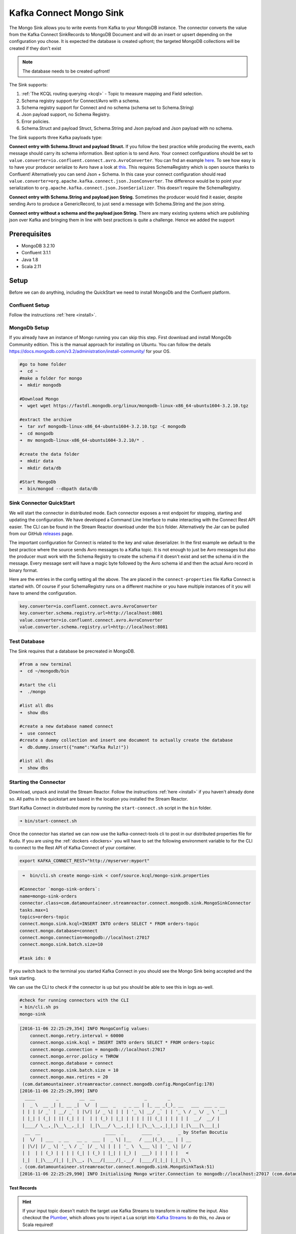 Kafka Connect Mongo Sink
========================

The Mongo Sink allows you to write events from Kafka to your MongoDB instance. The connector converts the value from the Kafka
Connect SinkRecords to MongoDB Document and will do an insert or upsert depending on the configuration you chose. It is expected the
database is created upfront; the targeted MongoDB collections will be created if they don't exist

.. note:: The database needs to be created upfront!

The Sink supports:

1. :ref:`The KCQL routing querying <kcql>` - Topic to measure mapping and Field selection.
2. Schema registry support for Connect/Avro with a schema.
3. Schema registry support for Connect and no schema (schema set to Schema.String)
4. Json payload support, no Schema Registry.
5. Error policies.
6. Schema.Struct and payload Struct, Schema.String and Json payload and Json payload with no schema.

The Sink supports three Kafka payloads type:

**Connect entry with Schema.Struct and payload Struct.** If you follow the best practice while producing the events, each
message should carry its schema information. Best option is to send Avro. Your connect configurations should be set to
``value.converter=io.confluent.connect.avro.AvroConverter``.
You can fnd an example `here <https://github.com/confluentinc/kafka-connect-blog/blob/master/etc/connect-avro-standalone.properties>`__.
To see how easy is to have your producer serialize to Avro have a look at
`this <http://docs.confluent.io/3.0.1/schema-registry/docs/serializer-formatter.html?highlight=kafkaavroserializer>`__.
This requires SchemaRegistry which is open source thanks to Confluent! Alternatively you can send Json + Schema.
In this case your connect configuration should read ``value.converter=org.apache.kafka.connect.json.JsonConverter``.
The difference would be to point your serialization to ``org.apache.kafka.connect.json.JsonSerializer``. This doesn't
require the SchemaRegistry.

**Connect entry with Schema.String and payload json String.** Sometimes the producer would find it easier, despite sending
Avro to produce a GenericRecord, to just send a message with Schema.String and the json string.

**Connect entry without a schema and the payload json String.** There are many existing systems which are publishing json
over Kafka and bringing them in line with best practices is quite a challenge. Hence we added the support

Prerequisites
-------------

-  MongoDB 3.2.10
- Confluent 3.1.1
-  Java 1.8
-  Scala 2.11

Setup
-----

Before we can do anything, including the QuickStart we need to install MongoDb and the Confluent platform.

Confluent Setup
~~~~~~~~~~~~~~~

Follow the instructions :ref:`here <install>`.

MongoDb Setup
~~~~~~~~~~~~~~~

If you already have an instance of Mongo running you can skip this step.
First download and install MongoDb Community edition. This is the manual approach for installing on Ubuntu. You can
follow the details https://docs.mongodb.com/v3.2/administration/install-community/ for your OS.

.. sourcecode:: bash

    #go to home folder
    ➜  cd ~
    #make a folder for mongo
    ➜  mkdir mongodb

    #Download Mongo
    ➜  wget wget https://fastdl.mongodb.org/linux/mongodb-linux-x86_64-ubuntu1604-3.2.10.tgz

    #extract the archive
    ➜  tar xvf mongodb-linux-x86_64-ubuntu1604-3.2.10.tgz -C mongodb
    ➜  cd mongodb
    ➜  mv mongodb-linux-x86_64-ubuntu1604-3.2.10/* .

    #create the data folder
    ➜  mkdir data
    ➜  mkdir data/db

    #Start MongoDb
    ➜  bin/mongod --dbpath data/db

Sink Connector QuickStart
~~~~~~~~~~~~~~~~~~~~~~~~~

We will start the connector in distributed mode. Each connector exposes a rest endpoint for stopping, starting and updating the configuration. We have developed
a Command Line Interface to make interacting with the Connect Rest API easier. The CLI can be found in the Stream Reactor download under
the ``bin`` folder. Alternatively the Jar can be pulled from our GitHub
`releases <https://github.com/datamountaineer/kafka-connect-tools/releases>`__ page.

The important configuration for Connect is related to the key and value deserializer. In the first example we default to the
best practice where the source sends Avro messages to a Kafka topic. It is not enough to just be Avro messages but also the producer
must work with the Schema Registry to create the schema if it doesn't exist and set the schema id in the message.
Every message sent will have a magic byte followed by the Avro schema id and then the actual Avro record in binary format.

Here are the entries in the config setting all the above. The are placed in the ``connect-properties`` file Kafka Connect is started with.
Of course if your SchemaRegistry runs on a different machine or you have multiple instances of it you will have to amend the configuration.

.. sourcecode:: bash

    key.converter=io.confluent.connect.avro.AvroConverter
    key.converter.schema.registry.url=http://localhost:8081
    value.converter=io.confluent.connect.avro.AvroConverter
    value.converter.schema.registry.url=http://localhost:8081

Test Database
~~~~~~~~~~~~~

The Sink requires that a database be precreated in MongoDB.

.. sourcecode:: bash

    #from a new terminal
    ➜  cd ~/mongodb/bin

    #start the cli
    ➜  ./mongo

    #list all dbs
    ➜  show dbs

    #create a new database named connect
    ➜  use connect
    #create a dummy collection and insert one document to actually create the database
    ➜  db.dummy.insert({"name":"Kafka Rulz!"})

    #list all dbs
    ➜  show dbs


Starting the Connector
~~~~~~~~~~~~~~~~~~~~~~~~~~~~~~~~~~~~

Download, unpack and install the Stream Reactor. Follow the instructions :ref:`here <install>` if you haven't already done so.
All paths in the quickstart are based in the location you installed the Stream Reactor.

Start Kafka Connect in distributed more by running the ``start-connect.sh`` script in the ``bin`` folder.

.. sourcecode:: bash

    ➜ bin/start-connect.sh

Once the connector has started we can now use the kafka-connect-tools cli to post in our distributed properties file for Kudu.
If you are using the :ref:`dockers <dockers>` you will have to set the following environment variable to for the CLI to
connect to the Rest API of Kafka Connect of your container.

.. sourcecode:: bash

   export KAFKA_CONNECT_REST="http://myserver:myport"

.. sourcecode:: bash

     ➜  bin/cli.sh create mongo-sink < conf/source.kcql/mongo-sink.properties

    #Connector `mongo-sink-orders`:
    name=mongo-sink-orders
    connector.class=com.datamountaineer.streamreactor.connect.mongodb.sink.MongoSinkConnector
    tasks.max=1
    topics=orders-topic
    connect.mongo.sink.kcql=INSERT INTO orders SELECT * FROM orders-topic
    connect.mongo.database=connect
    connect.mongo.connection=mongodb://localhost:27017
    connect.mongo.sink.batch.size=10

    #task ids: 0

If you switch back to the terminal you started Kafka Connect in you should see the Mongo Sink being accepted and the
task starting.

We can use the CLI to check if the connector is up but you should be able to see this in logs as-well.

.. sourcecode:: bash

    #check for running connectors with the CLI
    ➜ bin/cli.sh ps
    mongo-sink


.. sourcecode:: bash

    [2016-11-06 22:25:29,354] INFO MongoConfig values:
        connect.mongo.retry.interval = 60000
        connect.mongo.sink.kcql = INSERT INTO orders SELECT * FROM orders-topic
        connect.mongo.connection = mongodb://localhost:27017
        connect.mongo.error.policy = THROW
        connect.mongo.database = connect
        connect.mongo.sink.batch.size = 10
        connect.mongo.max.retires = 20
     (com.datamountaineer.streamreactor.connect.mongodb.config.MongoConfig:178)
    [2016-11-06 22:25:29,399] INFO
      ____        _        __  __                   _        _
     |  _ \  __ _| |_ __ _|  \/  | ___  _   _ _ __ | |_ __ _(_)_ __   ___  ___ _ __
     | | | |/ _` | __/ _` | |\/| |/ _ \| | | | '_ \| __/ _` | | '_ \ / _ \/ _ \ '__|
     | |_| | (_| | || (_| | |  | | (_) | |_| | | | | || (_| | | | | |  __/  __/ |
     |____/ \__,_|\__\__,_|_|  |_|\___/ \__,_|_| |_|\__\__,_|_|_| |_|\___|\___|_|
      __  __                         ____  _       ____  _       _ by Stefan Bocutiu
     |  \/  | ___  _ __   __ _  ___ |  _ \| |__   / ___|(_)_ __ | | __
     | |\/| |/ _ \| '_ \ / _` |/ _ \| | | | '_ \  \___ \| | '_ \| |/ /
     | |  | | (_) | | | | (_| | (_) | |_| | |_) |  ___) | | | | |   <
     |_|  |_|\___/|_| |_|\__, |\___/|____/|_.__/  |____/|_|_| |_|_|\_\
    . (com.datamountaineer.streamreactor.connect.mongodb.sink.MongoSinkTask:51)
    [2016-11-06 22:25:29,990] INFO Initialising Mongo writer.Connection to mongodb://localhost:27017 (com.datamountaineer.streamreactor.connect.mongodb.sink.MongoWriter$:126)


Test Records
^^^^^^^^^^^^

.. hint::

    If your input topic doesn't match the target use Kafka Streams to transform in realtime the input. Also checkout the
    `Plumber <https://github.com/rollulus/kafka-streams-plumber>`__, which allows you to inject a Lua script into
    `Kafka Streams <http://www.confluent.io/blog/introducing-kafka-streams-stream-processing-made-simple>`__ to do this,
    no Java or Scala required!

Now we need to put some records it to the orders-topic. We can use the ``kafka-avro-console-producer`` to do this.

Start the producer and pass in a schema to register in the Schema Registry. The schema matches the table created earlier.

.. sourcecode:: bash

    bin/kafka-avro-console-producer \
     --broker-list localhost:9092 --topic orders-topic \
     --property value.schema='{"type":"record","name":"myrecord","fields":[{"name":"id","type":"int"},
    {"name":"created", "type": "string"}, {"name":"product", "type": "string"}, {"name":"price", "type": "double"}]}'

Now the producer is waiting for input. Paste in the following (each on a line separately):

.. sourcecode:: bash

    {"id": 1, "created": "2016-05-06 13:53:00", "product": "OP-DAX-P-20150201-95.7", "price": 94.2}
    {"id": 2, "created": "2016-05-06 13:54:00", "product": "OP-DAX-C-20150201-100", "price": 99.5}
    {"id": 3, "created": "2016-05-06 13:55:00", "product": "FU-DATAMOUNTAINEER-20150201-100", "price": 10000}
    {"id": 4, "created": "2016-05-06 13:56:00", "product": "FU-KOSPI-C-20150201-100", "price": 150}

Now if we check the logs of the connector we should see 2 records being inserted to MongoDB:

.. sourcecode:: bash

    [2016-11-06 22:30:30,473] INFO Setting newly assigned partitions [orders-topic-0] for group connect-mongo-sink-orders (org.apache.kafka.clients.consumer.internals.ConsumerCoordinator:231)
    [2016-11-06 22:31:29,328] INFO WorkerSinkTask{id=mongo-sink-orders-0} Committing offsets (org.apache.kafka.connect.runtime.WorkerSinkTask:261)

.. sourcecode:: bash

    #Open a new terminal and navigate to the mongodb instalation folder
    ➜ ./bin/mongo
        > show databases
            connect  0.000GB
            local    0.000GB
        > use connect
            switched to db connect
        > show collections
            dummy
            orders
        > db.orders.find()
        { "_id" : ObjectId("581fb21b09690a24b63b35bd"), "id" : 1, "created" : "2016-05-06 13:53:00", "product" : "OP-DAX-P-20150201-95.7", "price" : 94.2 }
        { "_id" : ObjectId("581fb2f809690a24b63b35c2"), "id" : 2, "created" : "2016-05-06 13:54:00", "product" : "OP-DAX-C-20150201-100", "price" : 99.5 }
        { "_id" : ObjectId("581fb2f809690a24b63b35c3"), "id" : 3, "created" : "2016-05-06 13:55:00", "product" : "FU-DATAMOUNTAINEER-20150201-100", "price" : 10000 }
        { "_id" : ObjectId("581fb2f809690a24b63b35c4"), "id" : 4, "created" : "2016-05-06 13:56:00", "product" : "FU-KOSPI-C-20150201-100", "price" : 150 }


Bingo, our 4 rows!


Legacy topics (plain text payload with a json string)
^^^^^^^^^^^^^^^^^^^^^^^^^^^^^^^^^^^^^^^^^^^^^^^^^^^^^

We have found some of the clients have already an infrastructure where they publish pure json on the topic and obviously the jump to follow
the best practice and use schema registry is quite an ask. So we offer support for them as well.

This time we need to start the connect with a different set of settings.

.. sourcecode:: bash

      #create a new configuration for connect
      ➜ cp  etc/schema-registry/connect-avro-distributed.properties etc/schema-registry/connect-avro-distributed-json.properties
      ➜ vi etc/schema-registry/connect-avro-distributed-json.properties

Replace the following 4 entries in the config

.. sourcecode:: bash

      key.converter=io.confluent.connect.avro.AvroConverter
      key.converter.schema.registry.url=http://localhost:8081
      value.converter=io.confluent.connect.avro.AvroConverter
      value.converter.schema.registry.url=http://localhost:8081

with the following

.. sourcecode:: bash

      key.converter=org.apache.kafka.connect.json.JsonConverter
      key.converter.schemas.enable=false
      value.converter=org.apache.kafka.connect.json.JsonConverter
      value.converter.schemas.enable=false

Now let's restart the connect instance:

.. sourcecode:: bash

      #start a new instance of connect
      ➜   $bin/start-connect.sh


Use the ``CLI`` to remove the old MongoDB Sink:

.. sourcecode:: bash

    ➜ bin/cli.sh rm  mongo-sink

and start the new Sink with the json properties files to read from the a different topic with json as the payload.

.. sourcecode:: bash

     #start the connector for mongo
    ➜   bin/cli.sh create mongo-sink-orders-json < mongo-sink-orders-json.properties

You should see in the terminal where you started Kafka Connect the following entries in the log:

.. sourcecode:: bash

        [2016-11-06 23:53:09,881] INFO MongoConfig values:
            connect.mongo.retry.interval = 60000
            connect.mongo.sink.kcql = UPSERT INTO orders_json SELECT id, product as product_name, price as value FROM orders-topic-json PK id
            connect.mongo.connection = mongodb://localhost:27017
            connect.mongo.error.policy = THROW
            connect.mongo.database = connect
            connect.mongo.sink.batch.size = 10
            connect.mongo.max.retires = 20
         (com.datamountaineer.streamreactor.connect.mongodb.config.MongoConfig:178)
        [2016-11-06 23:53:09,927] INFO
          ____        _        __  __                   _        _
         |  _ \  __ _| |_ __ _|  \/  | ___  _   _ _ __ | |_ __ _(_)_ __   ___  ___ _ __
         | | | |/ _` | __/ _` | |\/| |/ _ \| | | | '_ \| __/ _` | | '_ \ / _ \/ _ \ '__|
         | |_| | (_| | || (_| | |  | | (_) | |_| | | | | || (_| | | | | |  __/  __/ |
         |____/ \__,_|\__\__,_|_|  |_|\___/ \__,_|_| |_|\__\__,_|_|_| |_|\___|\___|_|
          __  __                         ____  _       ____  _       _ by Stefan Bocutiu
         |  \/  | ___  _ __   __ _  ___ |  _ \| |__   / ___|(_)_ __ | | __
         | |\/| |/ _ \| '_ \ / _` |/ _ \| | | | '_ \  \___ \| | '_ \| |/ /
         | |  | | (_) | | | | (_| | (_) | |_| | |_) |  ___) | | | | |   <
         |_|  |_|\___/|_| |_|\__, |\___/|____/|_.__/  |____/|_|_| |_|_|\_\
        . (com.datamountaineer.streamreactor.connect.mongodb.sink.MongoSinkTask:51)
        [2016-11-06 23:53:10,270] INFO Initialising Mongo writer.Connection to mongodb://localhost:27017 (com.datamountaineer.streamreactor.connect.mongodb.sink.MongoWriter$:126)


Now it's time to produce some records. This time we will use the simple kafka-consoler-consumer to put simple json on the topic:

.. sourcecode:: bash

    ➜ ${CONFLUENT_HOME}/bin/kafka-console-producer --broker-list localhost:9092 --topic orders-topic-json

    {"id": 1, "created": "2016-05-06 13:53:00", "product": "OP-DAX-P-20150201-95.7", "price": 94.2}
    {"id": 2, "created": "2016-05-06 13:54:00", "product": "OP-DAX-C-20150201-100", "price": 99.5}
    {"id": 3, "created": "2016-05-06 13:55:00", "product": "FU-DATAMOUNTAINEER-20150201-100", "price":10000}

Following the command you should have something similar to this in the logs for your connect:

.. sourcecode:: bash

    [2016-11-07 00:08:30,200] INFO Setting newly assigned partitions [orders-topic-json-0] for group connect-mongo-sink-orders-json (org.apache.kafka.clients.consumer.internals.ConsumerCoordinator:231)
    [2016-11-07 00:08:30,324] INFO Opened connection [connectionId{localValue:3, serverValue:9}] to localhost:27017 (org.mongodb.driver.connection:71)


Let's check the mongo db database for the new records:

.. sourcecode:: bash

    #Open a new terminal and navigate to the mongodb installation folder
    ➜ ./bin/mongo
        > show databases
            connect  0.000GB
            local    0.000GB
        > use connect
            switched to db connect
        > show collections
            dummy
            orders
            orders_json
        > db.orders_json.find()
        { "_id" : ObjectId("581fc5fe53b2c9318a3c1004"), "created" : "2016-05-06 13:53:00", "id" : NumberLong(1), "product_name" : "OP-DAX-P-20150201-95.7", "value" : 94.2 }
        { "_id" : ObjectId("581fc5fe53b2c9318a3c1005"), "created" : "2016-05-06 13:54:00", "id" : NumberLong(2), "product_name" : "OP-DAX-C-20150201-100", "value" : 99.5 }
        { "_id" : ObjectId("581fc5fe53b2c9318a3c1006"), "created" : "2016-05-06 13:55:00", "id" : NumberLong(3), "product_name" : "FU-DATAMOUNTAINEER-20150201-100", "value" : NumberLong(10000) }


Bingo, our 3 rows!

Features
--------

The sink connector will translate the SinkRecords to json and will insert each one in the database. We support to insert modes:
INSERT and UPSERT. All of this can be expressed via KCQL (our own SQL like syntax for configuration. Please see below the section
for Kafka Connect Query Language)

The sink supports:

1. Field selection - Kafka topic payload field selection is supported, allowing you to have choose selection of fields
   or all fields written to MongoDb.
2. Topic to table routing. Your sink instance can be configured to handle multiple topics and collections. All you have to do is to set
   your configuration appropriately. Below you will find an example

.. sourcecode:: bash

    connect.mongo.sink.kcql = INSERT INTO orders SELECT * FROM orders-topic; UPSERT INTO customers SELECT * FROM customer-topic PK customer_id; UPSERT INTO invoiceid as invoice_id, customerid as customer_id, value a SELECT invoice_id, FROM invoice-topic

3. Error policies for handling failures.

Kafka Connect Query Language
~~~~~~~~~~~~~~~~~~~~~~~~~~~~

**K** afka **C** onnect **Q** uery **L**, :ref:`KCQL <kcql>` allows for routing and mapping using a SQL like syntax,
consolidating typically features in to one configuration option.

MongoDb sink supports the following:

.. sourcecode:: bash

    INSERT INTO <database>.<target collection> SELECT <fields> FROM <source topic> <PK field name>

Example:

.. sourcecode:: sql

    #Insert mode, select all fields from topicA and write to tableA
    INSERT INTO collectionA SELECT * FROM topicA

    #Insert mode, select 3 fields and rename from topicB and write to tableB with primary key as the field id from the topic
    INSERT INTO tableB SELECT x AS a, y AS b and z AS c FROM topicB PK id


Error Polices
~~~~~~~~~~~~~

The sink has three error policies that determine how failed writes to the target database are handled. The error policies
affect the behaviour of the schema evolution characteristics of the sink. See the schema evolution section for more
information.

**Throw**

Any error on write to the target database will be propagated up and processing is stopped. This is the default
behaviour.

**Noop**

Any error on write to the target database is ignored and processing continues.

.. warning::

    This can lead to missed errors if you don't have adequate monitoring. Data is not lost as it's still in Kafka
    subject to Kafka's retention policy. The sink currently does **not** distinguish between integrity constraint
    violations and or other exceptions thrown by drivers..

**Retry**

Any error on write to the target database causes the RetryIterable exception to be thrown. This causes the
Kafka connect framework to pause and replay the message. Offsets are not committed. For example, if the database is offline
it will cause a write failure, the message can be replayed. With the Retry policy the issue can be fixed without stopping
the sink.

The length of time the sink will retry can be controlled by using the ``connect.mongo.max.retires`` and the
``connect.mongo.retry.interval``.

Topic Routing
^^^^^^^^^^^^^

The sink supports topic routing that maps the messages from topics to a specific collection. For example map
a topic called "bloomberg_prices" to a collection called "prices". This mapping is set in the ``connect.mongo.kcql`` option.
You don't need to set up multiple sinks for each topic or collection. The same sink instance can be configured to handle multiple collections.
For example your configuration in this case:


.. sourcecode:: bash

    connect.mongo.sink.kcql = INSERT INTO orders SELECT * FROM orders-topic; UPSERT INTO customers SELECT * FROM customer-topic PK customer_id; UPSERT INTO invoiceid as invoice_id, customerid as customer_id, value a SELECT invoice_id, FROM invoice-topic

Field Selection
^^^^^^^^^^^^^^^

The sink supports selecting fields from the source topic or selecting all. There is an option to rename a field as well.
All of this can be easily expressed with KCQL:

 -  Select all fields from topic fx_prices and insert into the fx collection: ``INSERT INTO fx SELECT * FROM fx_prices``.

 -  Select all fields from topic fx_prices and upsert into the fx collection, The assumption is there will be a ticker field in the incoming json:
    ``UPSERT INTO fx SELECT * FROM fx_prices PK ticker``.


 -  Select specific fields from the topic sample_topic and insert into the sample collection:
    ``INSERT INTO sample SELECT field1,field2,field3 FROM sample_topic``.

 -  Select specific fields from the topic sample_topic and upsert into the sample collection:
    ``UPSERT INTO sample SELECT field1,field2,field3 FROM sample_fopic PK field1``.

 -  Rename some fields while selecting all from the topic sample_topic and insert into the sample collection:
    ``INSERT INTO sample SELECT *, field1 as new_name1,field2 as new_name2 FROM sample_topic``.

 -  Rename some fields while selecting all from the topic sample_topic and upsert into the sample collection:
    ``UPSERT INTO sample SELECT *, field1 as new_name1,field2 as new_name2 FROM sample_topic PK new_name1``.

 -  Select specific fields and rename some of them from the topic sample_topic and insert into the sample collection:
    ``INSERT INTO sample SELECT field1 as new_name1,field2, field3 as new_name3 FROM sample_topic``.

 -  Select specific fields and rename some of them from the topic sample_topic and upsert into the sample collection:
    ``INSERT INTO sample SELECT field1 as new_name1,field2, field3 as new_name3 FROM sample_fopic PK new_name3``.


Configurations
--------------

Configurations parameters:

``connect.mongo.database``

The target MongoDb database name.

* Data type: string
* Optional : no

``connect.mongo.connection``

The mongodb endpoints connections in the format mongodb://[username:password@]host1[:port1][,host2[:port2],...[,hostN[:portN]]][/[database][?options]]

* Data type: string
* Optional : no

``connect.mongo.sink.batch.size``

The number of records the sink would push to mongo at once (improved performance)

* Data type: int
* Optional : yes
* Default: 100

``connect.mongo.sink.kcql``

Kafka connect query language expression. Allows for expressive topic to collectionrouting, field selection and renaming.

Examples:

.. sourcecode:: sql

    INSERT INTO TABLE1 SELECT * FROM TOPIC1;INSERT INTO TABLE2 SELECT field1, field2, field3 as renamedField FROM TOPIC2


* Data Type: string
* Optional : no

``connect.mongo.error.policy``

Specifies the action to be taken if an error occurs while inserting the data.

There are three available options, **NOOP**, the error is swallowed, **THROW**, the error is allowed to propagate and retry.
For **RETRY** the Kafka message is redelivered up to a maximum number of times specified by the ``connect.mongo.max.retires``
option. The ``connect.mongo.retry.interval`` option specifies the interval between retries.

The errors will be logged automatically.

* Type: string
* Importance: high
* Default: ``throw``

``connect.mongo.max.retires``

The maximum number of times a message is retried. Only valid when the ``connect.mongo.error.policy`` is set to ``TRHOW``.

* Type: string
* Importance: high
* Default: 10

``connect.mongo.retry.interval``

The interval, in milliseconds between retries if the sink is using ``connect.mongo.error.policy`` set to **RETRY**.

* Type: int
* Importance: medium
* Default : 60000 (1 minute)

Example
~~~~~~~

.. sourcecode:: bash

    name=mongo-sink-orders
    connector.class=com.datamountaineer.streamreactor.connect.mongodb.sink.MongoSinkConnector
    tasks.max=1
    topics=orders-topic
    connect.mongo.sink.kcql=INSERT INTO orders SELECT * FROM orders-topic
    connect.mongo.database=connect
    connect.mongo.connection=mongodb://localhost:27017
    connect.mongo.sink.batch.size=10

Schema Evolution
----------------

Upstream changes to schemas are handled by Schema registry which will validate the addition and removal or fields,
data type changes and if defaults are set. The Schema Registry enforces Avro schema evolution rules. More information
can be found `here <http://docs.confluent.io/3.0.1/schema-registry/docs/api.html#compatibility>`_.


Deployment Guidelines
---------------------

TODO

TroubleShooting
---------------

TODO
